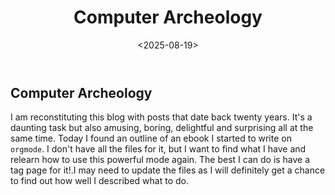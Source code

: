 #+title: Computer Archeology
#+date: <2025-08-19>
#+FILETAGS: :Blog:Org_Mode:
** Computer Archeology 
I am reconstituting this blog with posts that date back twenty years. It's a daunting task but also amusing, boring, delightful and surprising all at the same time.
Today I found an outline of an ebook I started to write on ~orgmode~.
I don't have all the files for it, but I want to find what I have and relearn how to use this powerful mode again. The best I can do is have a tag page for it!.I may need to update the files as I will definitely get a chance to find out how well I described what to do.
